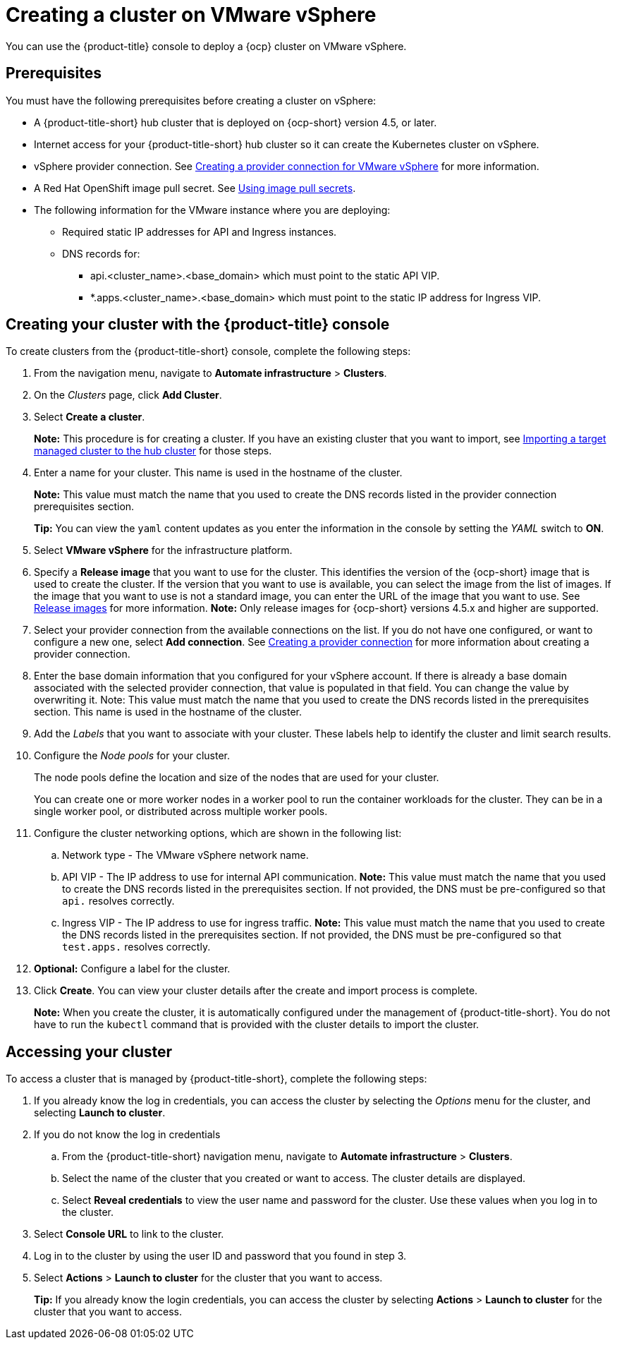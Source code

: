 [#creating-a-cluster-on-vmware-vsphere]
= Creating a cluster on VMware vSphere

You can use the {product-title} console to deploy a {ocp} cluster on VMware vSphere.

[#vsphere_prerequisites]
== Prerequisites

You must have the following prerequisites before creating a cluster on vSphere:

* A {product-title-short} hub cluster that is deployed on {ocp-short} version 4.5, or later.
* Internet access for your {product-title-short} hub cluster so it can create the Kubernetes cluster on vSphere.
* vSphere provider connection. See xref:../manage_cluster/prov_conn_vm.adoc#creating-a-provider-connection-for-vmware-vsphere[Creating a provider connection for VMware vSphere] for more information.
* A Red Hat OpenShift image pull secret. See https://docs.openshift.com/container-platform/4.5/openshift_images/managing_images/using-image-pull-secrets.html[Using image pull secrets].
* The following information for the VMware instance where you are deploying:
** Required static IP addresses for API and Ingress instances.
** DNS records for:
*** api.<cluster_name>.<base_domain> which must point to the static API VIP.
*** *.apps.<cluster_name>.<base_domain> which must point to the static IP address for Ingress VIP.

[#vsphere_creating-your-cluster-with-the-red-hat-advanced-cluster-management-for-kubernetes-console]
== Creating your cluster with the {product-title} console

To create clusters from the {product-title-short} console, complete the following steps:

. From the navigation menu, navigate to *Automate infrastructure* > *Clusters*.
. On the _Clusters_ page, click *Add Cluster*.
. Select *Create a cluster*.
+
*Note:* This procedure is for creating a cluster.
If you have an existing cluster that you want to import, see xref:../manage_cluster/import.adoc#importing-a-target-managed-cluster-to-the-hub-cluster[Importing a target managed cluster to the hub cluster] for those steps.

. Enter a name for your cluster.
This name is used in the hostname of the cluster. 
+
*Note:* This value must match the name that you used to create the DNS records listed in the provider connection prerequisites section.
+
*Tip:* You can view the `yaml` content updates as you enter the information in the console by setting the _YAML_ switch to *ON*.

. Select *VMware vSphere* for the infrastructure platform.
. Specify a *Release image* that you want to use for the cluster.
This identifies the version of the {ocp-short} image that is used to create the cluster.
If the version that you want to use is available, you can select the image from the list of images.
If the image that you want to use is not a standard image, you can enter the URL of the image that you want to use.
See xref:../manage_cluster/release_images.adoc#release-images[Release images] for more information. 
*Note:* Only release images for {ocp-short} versions 4.5.x and higher are supported.
. Select your provider connection from the available connections on the list.
If you do not have one configured, or want to configure a new one, select *Add connection*. See xref:../manage_cluster/prov_conn.adoc#creating-a-provider-connection[Creating a provider connection] for more information about creating a provider connection.
. Enter the base domain information that you configured for your vSphere account. If there is already a base domain associated with the selected provider connection, that value is populated in that field. You can change the value by overwriting it. Note: This value must match the name that you used to create the DNS records listed in the prerequisites section.
This name is used in the hostname of the cluster.

. Add the _Labels_ that you want to associate with your cluster. These labels help to identify the cluster and limit search results.
. Configure the _Node pools_ for your cluster.
+
The node pools define the location and size of the nodes that are used for your cluster. 
+
You can create one or more worker nodes in a worker pool to run the container workloads for the cluster. They can be in a single worker pool, or distributed across multiple worker pools.

. Configure the cluster networking options, which are shown in the following list:
.. Network type - The VMware vSphere network name.
.. API VIP - The IP address to use for internal API communication. *Note:* This value must match the name that you used to create the DNS records listed in the prerequisites section. If not provided, the DNS must be pre-configured so that `api.` resolves correctly.
.. Ingress VIP - The IP address to use for ingress traffic. *Note:* This value must match the name that you used to create the DNS records listed in the prerequisites section. If not provided, the DNS must be pre-configured so that `test.apps.` resolves correctly.

. *Optional:* Configure a label for the cluster.
. Click *Create*.
You can view your cluster details after the create and import process is complete.
+
*Note:* When you create the cluster, it is automatically configured under the management of {product-title-short}. You do not have to run the `kubectl` command that is provided with the cluster details to import the cluster. 

[#vsphere_accessing-your-cluster]
== Accessing your cluster

To access a cluster that is managed by {product-title-short}, complete the following steps:

. If you already know the log in credentials, you can access the cluster by selecting the _Options_ menu for the cluster, and selecting *Launch to cluster*.
. If you do not know the log in credentials
.. From the {product-title-short} navigation menu, navigate to *Automate infrastructure* > *Clusters*.
.. Select the name of the cluster that you created or want to access.
The cluster details are displayed.
.. Select *Reveal credentials* to view the user name and password for the cluster.
Use these values when you log in to the cluster.
. Select *Console URL* to link to the cluster.
. Log in to the cluster by using the user ID and password that you found in step 3.
. Select *Actions* > *Launch to cluster* for the cluster that you want to access.
+
*Tip:* If you already know the login credentials, you can access the cluster by selecting *Actions* > *Launch to cluster* for the cluster that you want to access.
